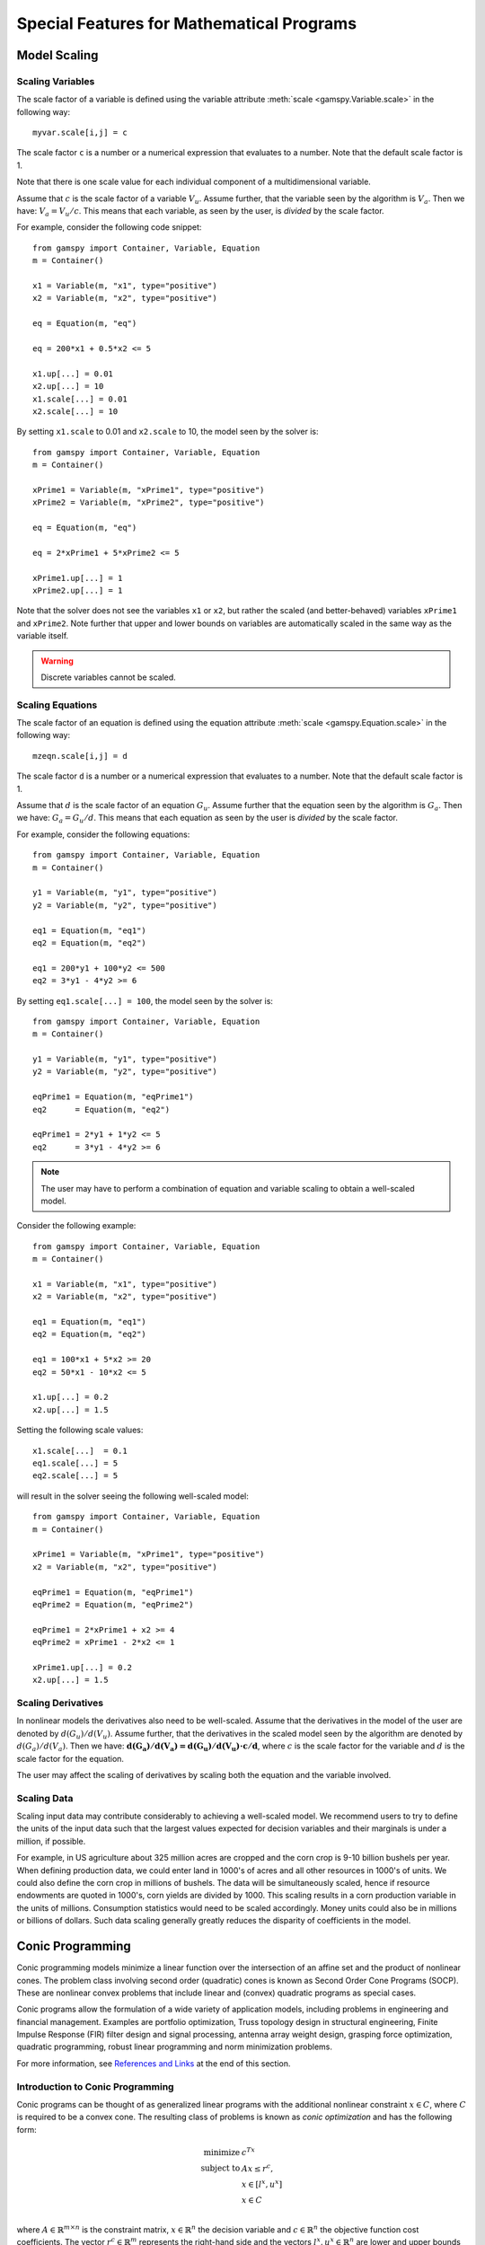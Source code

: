 .. _special_features:

*******************************************
Special Features for Mathematical Programs
*******************************************

..
    TODO
    By setting priorities users may specify an order for choosing variables to branch on during 
    a branch and bound search for MIP models. Without priorities the MIP algorithm will internally 
    determine which variable is the most suitable to branch on. Priorities for individual variables 
    may be used only if the model attribute ``prioropt`` is set to 1; the respective GAMSPy statement is:


Model Scaling 
==============

..
    TODO
    The Scale Option
    -----------------

Scaling Variables
------------------

The scale factor of a variable is defined using the variable attribute 
:meth:`scale <gamspy.Variable.scale>` in the following way: ::

    myvar.scale[i,j] = c

The scale factor ``c`` is a number or a numerical expression that evaluates to a number. Note that 
the default scale factor is 1.

Note that there is one scale value for each individual component of a multidimensional variable.

Assume that :math:`c` is the scale factor of a variable :math:`V_u`. Assume further, that the variable 
seen by the algorithm is :math:`V_a`. Then we have: :math:`V_a = V_u/c`. This means that each variable, 
as seen by the user, is *divided* by the scale factor.

For example, consider the following code snippet: ::

    from gamspy import Container, Variable, Equation
    m = Container()
    
    x1 = Variable(m, "x1", type="positive")
    x2 = Variable(m, "x2", type="positive")
    
    eq = Equation(m, "eq")
    
    eq = 200*x1 + 0.5*x2 <= 5
    
    x1.up[...] = 0.01
    x2.up[...] = 10
    x1.scale[...] = 0.01
    x2.scale[...] = 10

By setting ``x1.scale`` to 0.01 and ``x2.scale`` to 10, the model seen by the solver is: ::

    from gamspy import Container, Variable, Equation
    m = Container()
    
    xPrime1 = Variable(m, "xPrime1", type="positive")
    xPrime2 = Variable(m, "xPrime2", type="positive")
    
    eq = Equation(m, "eq")
    
    eq = 2*xPrime1 + 5*xPrime2 <= 5
    
    xPrime1.up[...] = 1
    xPrime2.up[...] = 1

Note that the solver does not see the variables ``x1`` or ``x2``, but rather the scaled (and 
better-behaved) variables ``xPrime1`` and ``xPrime2``. Note further that upper and lower bounds 
on variables are automatically scaled in the same way as the variable itself.

.. warning::
    Discrete variables cannot be scaled.


Scaling Equations
------------------

The scale factor of an equation is defined using the equation attribute 
:meth:`scale <gamspy.Equation.scale>` in the following way: ::

    mzeqn.scale[i,j] = d

The scale factor ``d`` is a number or a numerical expression that evaluates to a number. Note 
that the default scale factor is 1.

Assume that :math:`d` is the scale factor of an equation :math:`G_u`. Assume further that the 
equation seen by the algorithm is :math:`G_a`. Then we have: :math:`G_a = G_u/d`. This means 
that each equation as seen by the user is *divided* by the scale factor.

For example, consider the following equations: ::

    from gamspy import Container, Variable, Equation
    m = Container()
    
    y1 = Variable(m, "y1", type="positive")
    y2 = Variable(m, "y2", type="positive")
    
    eq1 = Equation(m, "eq1")
    eq2 = Equation(m, "eq2")
    
    eq1 = 200*y1 + 100*y2 <= 500
    eq2 = 3*y1 - 4*y2 >= 6

By setting ``eq1.scale[...] = 100``, the model seen by the solver is: ::

    from gamspy import Container, Variable, Equation
    m = Container()
    
    y1 = Variable(m, "y1", type="positive")
    y2 = Variable(m, "y2", type="positive")
    
    eqPrime1 = Equation(m, "eqPrime1")
    eq2      = Equation(m, "eq2")
    
    eqPrime1 = 2*y1 + 1*y2 <= 5
    eq2      = 3*y1 - 4*y2 >= 6



.. note::
    The user may have to perform a combination of equation and variable scaling to obtain a 
    well-scaled model.

Consider the following example: ::

    from gamspy import Container, Variable, Equation
    m = Container()
    
    x1 = Variable(m, "x1", type="positive")
    x2 = Variable(m, "x2", type="positive")
    
    eq1 = Equation(m, "eq1")
    eq2 = Equation(m, "eq2")
    
    eq1 = 100*x1 + 5*x2 >= 20
    eq2 = 50*x1 - 10*x2 <= 5
    
    x1.up[...] = 0.2
    x2.up[...] = 1.5

Setting the following scale values: ::

    x1.scale[...]  = 0.1
    eq1.scale[...] = 5
    eq2.scale[...] = 5

will result in the solver seeing the following well-scaled model: ::

    from gamspy import Container, Variable, Equation
    m = Container()
    
    xPrime1 = Variable(m, "xPrime1", type="positive")
    x2 = Variable(m, "x2", type="positive")
    
    eqPrime1 = Equation(m, "eqPrime1")
    eqPrime2 = Equation(m, "eqPrime2")
    
    eqPrime1 = 2*xPrime1 + x2 >= 4
    eqPrime2 = xPrime1 - 2*x2 <= 1
    
    xPrime1.up[...] = 0.2
    x2.up[...] = 1.5


Scaling Derivatives
---------------------

In nonlinear models the derivatives also need to be well-scaled. Assume that the 
derivatives in the model of the user are denoted by :math:`d(G_u)/d(V_u)`. Assume 
further, that the derivatives in the scaled model seen by the algorithm are denoted 
by :math:`d(G_a)/d(V_a)`. Then we have: :math:`\mathbf{d(G_a)/d(V_a) = d(G_u)/d(V_u) \cdot c/d}`, 
where :math:`c` is the scale factor for the variable and :math:`d` is the scale 
factor for the equation. 

The user may affect the scaling of derivatives by scaling both the equation and the variable involved.

Scaling Data
-------------

Scaling input data may contribute considerably to achieving a well-scaled model. We recommend 
users to try to define the units of the input data such that the largest values expected for decision 
variables and their marginals is under a million, if possible.

For example, in US agriculture about 325 million acres are cropped and the corn crop is 9-10 billion 
bushels per year. When defining production data, we could enter land in 1000's of acres and all other 
resources in 1000's of units. We could also define the corn crop in millions of bushels. The data will 
be simultaneously scaled, hence if resource endowments are quoted in 1000's, corn yields are divided 
by 1000. This scaling results in a corn production variable in the units of millions. Consumption 
statistics would need to be scaled accordingly. Money units could also be in millions or billions 
of dollars. Such data scaling generally greatly reduces the disparity of coefficients in the model.

Conic Programming
==================

Conic programming models minimize a linear function over the intersection of an 
affine set and the product of nonlinear cones. The problem class involving second 
order (quadratic) cones is known as Second Order Cone Programs (SOCP). These are 
nonlinear convex problems that include linear and (convex) quadratic programs as 
special cases.

Conic programs allow the formulation of a wide variety of application models, 
including problems in engineering and financial management. Examples  are portfolio 
optimization, Truss topology design in structural engineering, Finite Impulse 
Response (FIR) filter design and signal processing, antenna array weight design, 
grasping force optimization,  quadratic programming, robust linear programming and
norm minimization problems.

For more information, see `References and Links <references-and-links>`_ at the 
end of this section.

Introduction to Conic Programming
-----------------------------------


Conic programs can be thought of as generalized linear programs with the additional 
nonlinear constraint :math:`x \in C`, where :math:`C` is required to be a convex cone. 
The resulting class of problems is known as *conic optimization* and has the 
following form:

.. math::
    \begin{array}{rl} 
       \text{minimize}   &    c^Tx             \\
       \text{subject to} &    Ax  \le r^c,     \\
                         &    x \in [l^x, u^x] \\
                         &    x \in C          \\
    \end{array}

where :math:`A\in \mathbb{R}^{m \times n}` is the constraint matrix, :math:`x \in \mathbb{R}^n` 
the decision variable and :math:`c \in \mathbb{R}^n` the objective 
function cost coefficients. The vector :math:`r^c \in \mathbb{R}^m` represents the 
right-hand side and the vectors :math:`l^x, u^x \in \mathbb{R}^n` are lower and upper 
bounds on the decision variable :math:`x`.

Now partition the set of decision variables :math:`x` into sets :math:`S^t, t=1,...,k`, 
such that each decision variables :math:`x` is a member of at most one set :math:`S^t`. 
For example, we could have

.. math::

    S^1 = (x_1, x_4, x_7) \quad \text{and} \quad S^2 = (x_6, x_5, x_3, x_2).

Let :math:`x_{S^t}` denote the variables :math:`x` belonging to set :math:`S^t`. Then define

.. math::

    C := \left \{ x \in \mathbb{R}^n : x_{S^t} \in C_t, t=1,...,k \right \},

where :math:`C_t` must have one of the following forms:

- **Quadratic cone** (also referred to as Lorentz or ice cream cone):

.. math::

    C_t = \left \{ x \in \mathbb{R}^{n^t} : x_1 \ge
          \sqrt{\sum_{j=2}^{n^t}x_j^2} \right \}.

- **Rotated quadratic cone** (also referred to as hyperbolic constraints):

.. math::
    C_t = \left \{ x \in \mathbb{R}^{n^t} : 2x_1x_2 \ge
          \sum_{j=3}^{n^t}x_j^2, ~x_1,x_2 \ge 0 \right \}.

These two types of cones allow the formulation of quadratic, quadratically 
constrained and many other classes of nonlinear convex optimization problems.

Implementation of Conic Constraints in GAMSPy
---------------------------------------------

The recommended way to write conic constraints is by using a quadratic formulation. Many 
solvers have the capability to identify the conic constraints in a 
`QCP [GAMS documentation] <https://www.gams.com/latest/docs/UG_ModelSolve.html#UG_ModelSolve_modelclassificationQCP>`_ 
model even if it is not in perfect form but can be easily reformulated to fit in the 
described form. However, some solvers (namely MOSEK) expect the conic constraints to 
be precisely in the form given above. Moreover, such solvers have other requirements 
(e.g. disjunctive cones) that can be easily fulfilled by simple reformulation steps. 
Much progress is expected on the solver side in the coming years, so we don't go into 
much detail here.

Observe that we could formulate conic problems as regular NLPs using the following 
constraints: 

- Quadratic cone: ::

      x['1'] >= sqrt(Sum(i.where[~ sameAs(i,'1')], sqr(x[i])))

- Rotated quadratic cone: ::

      2*x['1']*x['2'] >= Sum(i.where[~sameAs(i,'1') & ~sameas(i,'2')], sqr(x[i]))

  Here x['1'] and x['2'] are positive variables.

The following example illustrates the different formulations for conic programming 
problems. Note that a conic optimizer usually outperforms a general NLP method for 
the reformulated (NLP) cone problems.


Example
-----------

Consider the following example, which illustrates the use of rotated conic 
constraints. We will give reformulations of the original problem in regular NLP form 
and in conic form (with conic constraints).

The original problem is:

.. math::
    \text{minimize}  \; & \sum_{i=1}^n \frac{d_i}{x_i} \\
    \text{subject to}\; & a\,x \le b             \\
                        & x_i \in [l_i,u_i], & i=1,\ldots,n
                    
where :math:`x \in \mathbb{R}^n` is the decision variable, 
:math:`d, a, l, u \in \mathbb{R}^n` are parameters with :math:`l_i>0` and 
:math:`d_i \ge 0` and :math:`b \in \mathbb{R}` is a scalar parameter. The original model 
may be written in GAMSPy using the following equations: ::
    
    defobj = Sum(n, d[n]/x[n]) == obj
    e1     = Sum(n, a[n]*x[n]) <= b

    orig = Model(m, "orig", equations=[defobjc,e1], 
                 problem=Problem.NLP, 
                 sense=Sense.Min, 
                 objective=obj)

    x.lo[n] = l[n]
    x.up[n] = u[n]

We can write an equivalent QCP formulation by using the substitution :math:`t_i=1/x_i` 
in the objective function and adding a constraint. As we are dealing with a 
minimization problem, :math:`d_i \ge 0` and :math:`x_i \ge l_i > 0`, we can relax the 
equality :math:`t_ix_i=1` into an inequality :math:`t_ix_i \ge 1` which results in an 
equivalent problem with a convex feasible set:

.. math::
    \text{minimize}  \; & \sum_{i=1}^n d_i t_i  \\
    \text{subject to}\; & a\,x \le b           \\
                        & t_i x_i \ge 1, & i=1,\ldots,n \\
                        & x \in [l,u], \\
                        & t \ge 0, \\

where :math:`t \in \mathbb{R}^n` is a new decision variable. The GAMSPy formulation
of this QCP is: ::

    defobjc    = Sum(n, d[n]*t[n]) == obj
    e1         = Sum(n, a[n]*x[n]) <= b
    coneqcp[n] = t[n]*x[n] >= 1

    cqcp = Model(m, "cqcp", equations=[defobjc,e1,coneqcp], 
                 problem=Problem.QCP, 
                 sense=Sense.Min, 
                 objective=obj)

    t.lo[n] = 0
    x.lo[n] = l[n]
    x.up[n] = u[n]
    
Note that the constraints :math:`t_i x_i \ge 1` are almost in rotated conic form. If 
we introduce a variable :math:`z \in \mathbb{R}^n` with :math:`z_i = \sqrt{2}` then we 
can reformulate the problem using conic constraints as:

.. math::
    \text{minimize}  \; & \sum_{i=1}^n d_i t_i  \\
    \text{subject to}\; & a\,x \le b           \\
                        & z_i = \sqrt{2},      & i=1,\ldots,n \\
                        & 2 t_i x_i \ge z_i^2, & i=1,\ldots,n \\
                        & x \in [l,u],\\
                        & t \ge 0, \\

The GAMSPy formulation using conic equations is as follows: ::

    defobjc        = Sum(n, d[n]*t[n]) == obj
    e1             = Sum(n, a[n]*x[n]) <= b
    e2[n]          = z[n] == sqrt(2)
    coneperfect[n] = 2*x[n]*t[n] >= sqr(z[n])
    
    cperfect = Model(m, "cperfect", equations=[defobjc,e1,e2,coneqcp], 
                     problem=Problem.QCP, 
                     sense=Sense.Min, 
                     objective=obj)
                     
    t.lo[n] = 0
    x.lo[n] = l[n]
    x.up[n] = u[n]

The complete model is listed below::
    
    from gamspy import Container, Set, Parameter, Variable, Equation, Model, Sum, Problem, Sense, Options
    import gamspy.math as math
    m = Container()

    n = Set(m, "n", records=[("i" + str(i), i) for i in range(1, 11)])

    d = Parameter(m, "d", domain=n)
    a = Parameter(m, "a", domain=n)
    l = Parameter(m, "l", domain=n)
    u = Parameter(m, "u", domain=n)
    b = Parameter(m, "b")

    d[n] = math.uniform(1, 2)
    a[n] = math.uniform(10, 50)
    l[n] = math.uniform(0.1, 10)
    u[n] = l[n] + math.uniform(0, 12 - l[n])

    x = Variable(m, "x", domain=n)
    x.l[n] = math.uniform(l[n], u[n])
    b = Sum(n, x.l[n] * a[n])

    t = Variable(m, "t", domain=n)
    z = Variable(m, "z", domain=n)
    obj = Variable(m, "obj")

    defobjc = Equation(m, "defobjc")
    defobj = Equation(m, "defobj")
    e1 = Equation(m, "e1")
    e2 = Equation(m, "e2", domain=n)
    coneqcp = Equation(m, "coneqcp", domain=n)
    coneperfect = Equation(m, "coneperfect", domain=n)
    conenlp = Equation(m, "conenlp", domain=n)

    defobjc[...] = Sum(n, d[n] * t[n]) == obj
    defobj[...] = Sum(n, d[n] / x[n]) == obj
    e1[...] = Sum(n, a[n] * x[n]) <= b
    coneqcp[n] = t[n] * x[n] >= 1
    e2[n] = z[n] == math.sqrt(2)
    coneperfect[n] = 2 * x[n] * t[n] >= math.sqr(z[n])

    cqcp = Model(m,"cqcp",equations=[defobjc, e1, coneqcp],problem=Problem.QCP,sense=Sense.MIN,objective=obj)

    cperfect = Model(m,"cperfect",equations=[defobjc, e1, e2, coneqcp],problem=Problem.QCP,sense=Sense.MIN,objective=obj)

    orig = Model(m,"orig",equations=[defobjc, e1],problem=Problem.NLP,sense=Sense.MIN,objective=obj)

    t.lo[n] = 0
    x.lo[n] = l[n]
    x.up[n] = u[n]

    cqcp.solve(options=Options(qcp="cplex"))
    cperfect.solve(options=Options(qcp="mosek"))
    orig.solve(options=Options(qcp="cplex"))



Sample Conic Models in GAMS
----------------------------

..
    TODO: GAMSPy pendants?

- [`EMFL <https://www.gams.com/latest/gamslib_ml/libhtml/gamslib_emfl.html>`_]: A multiple facility location problem,
- [`FDESIGN <https://www.gams.com/latest/gamslib_ml/libhtml/gamslib_fdesign.html>`_]: Linear Phase Lowpass Filter Design,
- [`IMMUN <https://www.gams.com/latest/gamslib_ml/libhtml/gamslib_immun.html>`_]: Financial Optimization: Risk Management,
- [`PMEANVAR <https://www.gams.com/latest/gamslib_ml/libhtml/gamslib_pmeanvar.html>`_]: Mean-Variance Models with variable upper and lower Bounds,
- [`QP7 <https://www.gams.com/latest/gamslib_ml/libhtml/gamslib_qp7.html>`_]: A portfolio investment model using rotated quadratic cones (quadratic program using a Markowitz model),
- [`ROBUSTLP <https://www.gams.com/latest/gamslib_ml/libhtml/gamslib_robustlp.html>`_]: Robust linear programming as an SOCP,
- [`SPRINGCHAIN <https://www.gams.com/latest/gamslib_ml/libhtml/gamslib_springchain.html>`_]: Equilibrium of System with Piecewise Linear Spring,
- [`TRUSSM <https://www.gams.com/latest/gamslib_ml/libhtml/gamslib_trussm.html>`_]: Truss Toplogy Design with Multiple Loads

.. _references-and-links:

References and Links
--------------------

- A. Ben-Tal and A. Nemirovski,
  Lectures on Modern Convex Optimization: Analysis, Algorithms, and Engineering Applications,
  MPS/SIAM Series on Optimization, SIAM Press, 2001.
- M. Lobo, L. Vandenberghe, S. Boyd and H. Lebret, `Applications of Second-Order Cone Programming <http://stanford.edu/~boyd/papers/socp.html>`_, Linear Algebra and its 
  Applications, 284:193-228, November 1998, Special Issue on Linear Algebra in 
  Control, Signals and Image Processing.
- MOSEK ApS, `MOSEK Modeling Cookbook <https://docs.mosek.com/modeling-cookbook/index.html>`_, 2015.
- G. Pataki G and S. Schmieta, The DIMACS Library of Semidefinite-Quadratic-Linear 
  Programs. Tech. rep., Computational Optimization Research Center, Columbia 
  University, 2002.
- Seventh Dimacs Implementation Challenge on Semidefinite and Related Optimization Problems.
